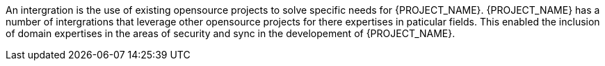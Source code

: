 An intergration is the use of existing opensource projects to solve specific needs for {PROJECT_NAME}. 
{PROJECT_NAME} has a number of intergrations that leverage other opensource projects for there expertises in paticular fields.
This enabled the inclusion of domain expertises in the areas of security and sync in the developement of {PROJECT_NAME}.


